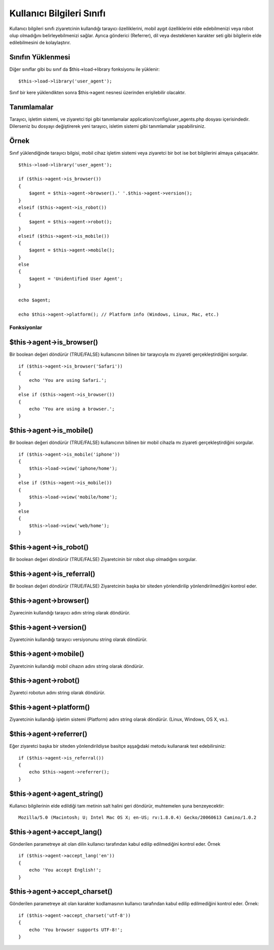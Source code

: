 ##########################
Kullanıcı Bilgileri Sınıfı
##########################

Kullanıcı bilgileri sınıfı ziyaretcinin kullandığı tarayıcı özelliklerini, mobil aygıt özelliklerini elde edebilmenizi veya robot olup olmadığını belirleyebilmenizi sağlar. Ayrıca gönderici (Referrer), dil veya desteklenen karakter seti gibi bilgilerin elde edilebilmesini de kolaylaştırır.

Sınıfın Yüklenmesi
==================

Diğer sınıflar gibi bu sınıf da $this->load->library fonksiyonu ile yüklenir::

	$this->load->library('user_agent');

Sınıf bir kere yüklendikten sonra $this->agent nesnesi üzerinden erişilebilir olacaktır.

Tanımlamalar
============

Tarayıcı, işletim sistemi, ve ziyaretci tipi gibi tanımlamalar application/config/user_agents.php dosyası içerisindedir. Dilerseniz bu dosyayı değiştirerek yeni tarayıcı, isletim sistemi gibi tanımlamalar yapabilirsiniz.

Örnek
=====

Sınıf yüklendiğinde tarayıcı bilgisi, mobil cihaz işletim sistemi veya ziyaretci bir bot ise bot bilgilerini almaya çalışacaktır.

::

	$this->load->library('user_agent');

	if ($this->agent->is_browser())
	{
	    $agent = $this->agent->browser().' '.$this->agent->version();
	}
	elseif ($this->agent->is_robot())
	{
	    $agent = $this->agent->robot();
	}
	elseif ($this->agent->is_mobile())
	{
	    $agent = $this->agent->mobile();
	}
	else
	{
	    $agent = 'Unidentified User Agent';
	}

	echo $agent;

	echo $this->agent->platform(); // Platform info (Windows, Linux, Mac, etc.)

************
Fonksiyonlar
************

$this->agent->is_browser()
===========================

Bir boolean değeri döndürür (TRUE/FALSE) kullanıcının bilinen bir tarayıcıyla mı ziyareti gerçekleştirdiğini sorgular.

::

	if ($this->agent->is_browser('Safari'))
	{
	    echo 'You are using Safari.';
	}
	else if ($this->agent->is_browser())
	{
	    echo 'You are using a browser.';
	}
	

.. not:: Bu örnekte dizi indeksi, tarayıcılı listesinden "Safari" seçildi. Bu listeye application/config/user_agents.php dosyasından erişebilir, eğer isterseniz yeni tarayıcı ekleyebilir ya da mevcudu değiştirebilirsiniz.

$this->agent->is_mobile()
==========================

Bir boolean değeri döndürür (TRUE/FALSE) kullanıcının bilinen bir mobil cihazla mı ziyareti gerçekleştirdiğini sorgular.

::

	if ($this->agent->is_mobile('iphone'))
	{
	    $this->load->view('iphone/home');
	}
	else if ($this->agent->is_mobile())
	{
	    $this->load->view('mobile/home');
	}
	else
	{
	    $this->load->view('web/home');
	}
	

$this->agent->is_robot()
=========================

Bir boolean değeri döndürür (TRUE/FALSE) Ziyaretcinin bir robot olup olmadığını sorgular.

.. not:: Tanım dosyası sadece en polüler robot tanımlarını barındırır. Bu tanımlama bütün robotların bir listesini barındırmaz. Dünyadaki bütün robotların incelenip listeye dahil edilmesi mümkün olmadığı için eğer sitenizi ziyaret eden robotlar tesbit ettiyseniz ve bu robotların da tanımlanmasını istiyorsanız application/config/user_agents.php dosyasını düzenleyerek bu tanımlamayı yapabilirsiniz.

$this->agent->is_referral()
============================

Bir boolean değeri döndürür (TRUE/FALSE) Ziyaretcinin başka bir siteden yönlendirilip yönlendirilmediğini kontrol eder.

$this->agent->browser()
=======================

Ziyarecinin kullandığı tarayıcı adını string olarak döndürür.

$this->agent->version()
=======================

Ziyaretcinin kullandığı tarayıcı versiyonunu string olarak döndürür.

$this->agent->mobile()
======================

Ziyaretcinin kullandığı mobil cihazın adını string olarak döndürür.

$this->agent->robot()
=====================

Ziyaretci robotun adını string olarak döndürür.

$this->agent->platform()
========================

Ziyaretcinin kullandığı işletim sistemi (Platform) adını string olarak döndürür. (Linux, Windows, OS X, vs.).

$this->agent->referrer()
========================

Eğer ziyaretci başka bir siteden yönlendirildiyse basitçe aşşağıdaki metodu kullanarak test edebilirsiniz::

	if ($this->agent->is_referral())
	{
	    echo $this->agent->referrer();
	}

$this->agent->agent_string()
=============================

Kullanıcı bilgilerinin elde edildiği tam metinin salt halini geri döndürür, muhtemelen şuna benzeyecektir::

	Mozilla/5.0 (Macintosh; U; Intel Mac OS X; en-US; rv:1.8.0.4) Gecko/20060613 Camino/1.0.2

$this->agent->accept_lang()
============================

Gönderilen parametreye ait olan dilin kullanıcı tarafından kabul edilip edilmediğini kontrol eder. Örnek ::

	if ($this->agent->accept_lang('en'))
	{
	    echo 'You accept English!';
	}

.. not:: Bu bilginin tamamen doğru olduğu söylenemez, bazı tarayıcılar kabul edilen diller hakkında bilgi göndermeyebilir.

$this->agent->accept_charset()
===============================

Gönderilen parametreye ait olan karakter kodlamasının kullanıcı tarafından kabul edilip edilmediğini kontrol eder. Örnek::

	if ($this->agent->accept_charset('utf-8'))
	{
	    echo 'You browser supports UTF-8!';
	}

.. not:: Bu bilginin tamamen doğru olduğu söylenemez, bazı tarayıcılar karakter kodlaması hakkında bilgi göndermeyebilir.
